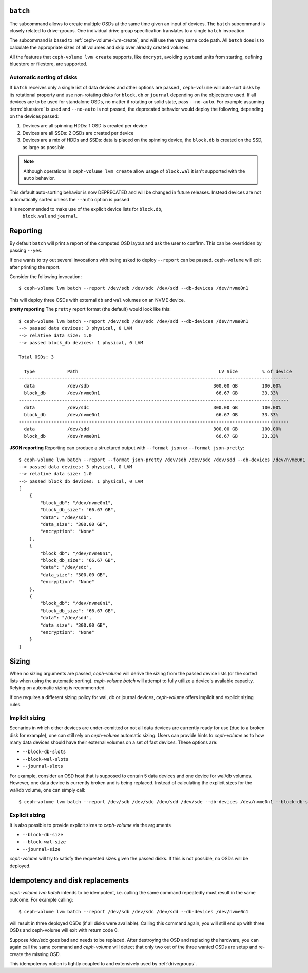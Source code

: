 .. _ceph-volume-lvm-batch:

``batch``
===========
The subcommand allows to create multiple OSDs at the same time given
an input of devices. The ``batch`` subcommand is closely related to
drive-groups. One individual drive group specification translates to a single
``batch`` invocation.

The subcommand is based to :ref:`ceph-volume-lvm-create`, and will use the very
same code path. All ``batch`` does is to calculate the appropriate sizes of all
volumes and skip over already created volumes.

All the features that ``ceph-volume lvm create`` supports, like ``dmcrypt``,
avoiding ``systemd`` units from starting, defining bluestore or filestore,
are supported.


.. _ceph-volume-lvm-batch_auto:

Automatic sorting of disks
--------------------------
If ``batch`` receives only a single list of data devices and other options are
passed , ``ceph-volume`` will auto-sort disks by its rotational
property and use non-rotating disks for ``block.db`` or ``journal`` depending
on the objectstore used. If all devices are to be used for standalone OSDs,
no matter if rotating or solid state, pass ``--no-auto``.
For example assuming :term:`bluestore` is used and ``--no-auto`` is not passed,
the deprecated behavior would deploy the following, depending on the devices
passed:

#. Devices are all spinning HDDs: 1 OSD is created per device
#. Devices are all SSDs: 2 OSDs are created per device
#. Devices are a mix of HDDs and SSDs: data is placed on the spinning device,
   the ``block.db`` is created on the SSD, as large as possible.

.. note:: Although operations in ``ceph-volume lvm create`` allow usage of
          ``block.wal`` it isn't supported with the ``auto`` behavior.

This default auto-sorting behavior is now DEPRECATED and will be changed in future releases.
Instead devices are not automatically sorted unless the ``--auto`` option is passed

It is recommended to make use of the explicit device lists for ``block.db``,
   ``block.wal`` and ``journal``.

.. _ceph-volume-lvm-batch_bluestore:

Reporting
=========
By default ``batch`` will print a report of the computed OSD layout and ask the
user to confirm. This can be overridden by passing ``--yes``.

If one wants to try out several invocations with being asked to deploy
``--report`` can be passed. ``ceph-volume`` will exit after printing the report.

Consider the following invocation::

    $ ceph-volume lvm batch --report /dev/sdb /dev/sdc /dev/sdd --db-devices /dev/nvme0n1

This will deploy three OSDs with external ``db`` and ``wal`` volumes on
an NVME device.

**pretty reporting**
The ``pretty`` report format (the default) would
look like this::

    $ ceph-volume lvm batch --report /dev/sdb /dev/sdc /dev/sdd --db-devices /dev/nvme0n1
    --> passed data devices: 3 physical, 0 LVM
    --> relative data size: 1.0
    --> passed block_db devices: 1 physical, 0 LVM

    Total OSDs: 3

      Type            Path                                                    LV Size         % of device
    ----------------------------------------------------------------------------------------------------
      data            /dev/sdb                                              300.00 GB         100.00%
      block_db        /dev/nvme0n1                                           66.67 GB         33.33%
    ----------------------------------------------------------------------------------------------------
      data            /dev/sdc                                              300.00 GB         100.00%
      block_db        /dev/nvme0n1                                           66.67 GB         33.33%
    ----------------------------------------------------------------------------------------------------
      data            /dev/sdd                                              300.00 GB         100.00%
      block_db        /dev/nvme0n1                                           66.67 GB         33.33%





**JSON reporting**
Reporting can produce a structured output with ``--format json`` or
``--format json-pretty``::

    $ ceph-volume lvm batch --report --format json-pretty /dev/sdb /dev/sdc /dev/sdd --db-devices /dev/nvme0n1
    --> passed data devices: 3 physical, 0 LVM
    --> relative data size: 1.0
    --> passed block_db devices: 1 physical, 0 LVM
    [
        {
            "block_db": "/dev/nvme0n1",
            "block_db_size": "66.67 GB",
            "data": "/dev/sdb",
            "data_size": "300.00 GB",
            "encryption": "None"
        },
        {
            "block_db": "/dev/nvme0n1",
            "block_db_size": "66.67 GB",
            "data": "/dev/sdc",
            "data_size": "300.00 GB",
            "encryption": "None"
        },
        {
            "block_db": "/dev/nvme0n1",
            "block_db_size": "66.67 GB",
            "data": "/dev/sdd",
            "data_size": "300.00 GB",
            "encryption": "None"
        }
    ]

Sizing
======
When no sizing arguments are passed, `ceph-volume` will derive the sizing from
the passed device lists (or the sorted lists when using the automatic sorting).
`ceph-volume batch` will attempt to fully utilize a device's available capacity.
Relying on automatic sizing is recommended.

If one requires a different sizing policy for wal, db or journal devices,
`ceph-volume` offers implicit and explicit sizing rules.

Implicit sizing
---------------
Scenarios in which either devices are under-comitted or not all data devices are
currently ready for use (due to a broken disk for example), one can still rely
on `ceph-volume` automatic sizing.
Users can provide hints to `ceph-volume` as to how many data devices should have
their external volumes on a set of fast devices. These options are:

* ``--block-db-slots``
* ``--block-wal-slots``
* ``--journal-slots``

For example, consider an OSD host that is supposed to contain 5 data devices and
one device for wal/db volumes. However, one data device is currently broken and
is being replaced. Instead of calculating the explicit sizes for the wal/db
volume, one can simply call::

    $ ceph-volume lvm batch --report /dev/sdb /dev/sdc /dev/sdd /dev/sde --db-devices /dev/nvme0n1 --block-db-slots 5

Explicit sizing
---------------
It is also possible to provide explicit sizes to `ceph-volume` via the arguments

* ``--block-db-size``
* ``--block-wal-size``
* ``--journal-size``

`ceph-volume` will try to satisfy the requested sizes given the passed disks. If
this is not possible, no OSDs will be deployed.


Idempotency and disk replacements
=================================
`ceph-volume lvm batch` intends to be idempotent, i.e. calling the same command
repeatedly must result in the same outcome. For example calling::

    $ ceph-volume lvm batch --report /dev/sdb /dev/sdc /dev/sdd --db-devices /dev/nvme0n1

will result in three deployed OSDs (if all disks were available). Calling this
command again, you will still end up with three OSDs and ceph-volume will exit
with return code 0.

Suppose /dev/sdc goes bad and needs to be replaced. After destroying the OSD and
replacing the hardware, you can again call the same command and `ceph-volume`
will detect that only two out of the three wanted OSDs are setup and re-create
the missing OSD.

This idempotency notion is tightly coupled to and extensively used by :ref:`drivegroups`.
